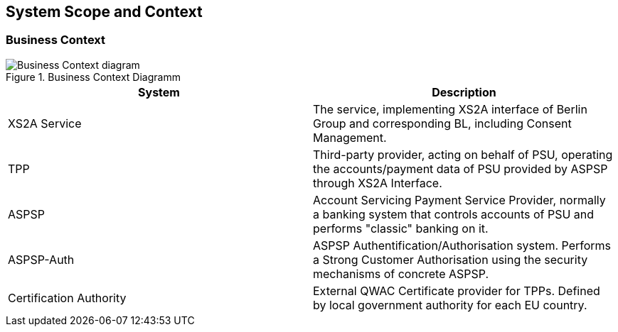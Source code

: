 :imagesdir: images
[[section-system-scope-and-context]]
== System Scope and Context





=== Business Context

image::L00-Context.png[Business Context diagram, title="Business Context Diagramm", align="center"]

|===
| System | Description

| XS2A Service
| The service, implementing XS2A interface of Berlin Group and corresponding BL, including Consent Management.

| TPP
| Third-party provider, acting on behalf of PSU, operating the accounts/payment data of PSU provided by ASPSP through XS2A Interface.

| ASPSP
| Account Servicing Payment Service Provider, normally a banking system that controls accounts of PSU and performs "classic" banking on it.

| ASPSP-Auth
| ASPSP Authentification/Authorisation system. Performs a Strong Customer Authorisation using the security mechanisms of concrete ASPSP.

| Certification Authority
| External QWAC Certificate provider for TPPs. Defined by local government authority for each EU country.
|===


//=== Technical Context
//
//
//**<Diagram or Table>**
//
//**<optionally: Explanation of technical interfaces>**
//
//**<Mapping Input/Output to Channels>**

